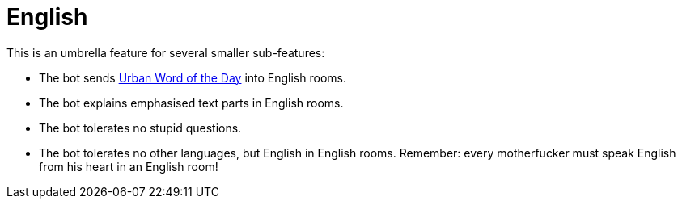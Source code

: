 = English

This is an umbrella feature for several smaller sub-features:

* The bot sends https://www.urbandictionary.com[Urban Word of the Day] into English rooms.
* The bot explains emphasised text parts in English rooms.
* The bot tolerates no stupid questions.
* The bot tolerates no other languages, but English in English rooms. Remember: every motherfucker must speak English from his heart in an English room!
